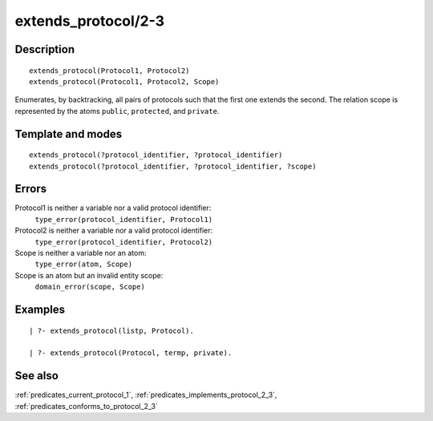 
.. index:: extends_protocol/2-3
.. _predicates_extends_protocol_2_3:

extends_protocol/2-3
====================

Description
-----------

::

   extends_protocol(Protocol1, Protocol2)
   extends_protocol(Protocol1, Protocol2, Scope)

Enumerates, by backtracking, all pairs of protocols such that the first
one extends the second. The relation scope is represented by the atoms
``public``, ``protected``, and ``private``.

Template and modes
------------------

::

   extends_protocol(?protocol_identifier, ?protocol_identifier)
   extends_protocol(?protocol_identifier, ?protocol_identifier, ?scope)

Errors
------

Protocol1 is neither a variable nor a valid protocol identifier:
   ``type_error(protocol_identifier, Protocol1)``
Protocol2 is neither a variable nor a valid protocol identifier:
   ``type_error(protocol_identifier, Protocol2)``
Scope is neither a variable nor an atom:
   ``type_error(atom, Scope)``
Scope is an atom but an invalid entity scope:
   ``domain_error(scope, Scope)``

Examples
--------

::

   | ?- extends_protocol(listp, Protocol).

   | ?- extends_protocol(Protocol, termp, private).

See also
--------

:ref:`predicates_current_protocol_1`,
:ref:`predicates_implements_protocol_2_3`,
:ref:`predicates_conforms_to_protocol_2_3`
